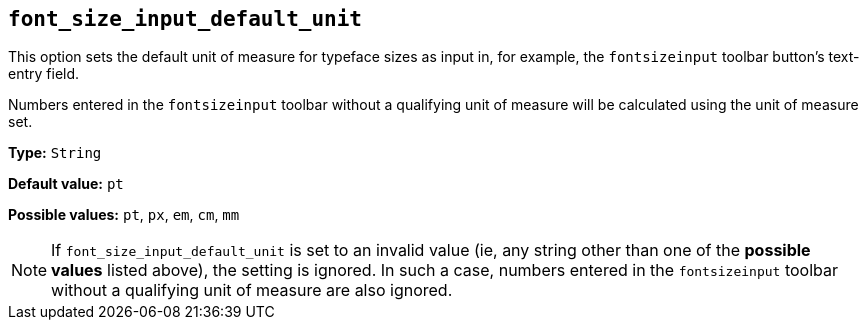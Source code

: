 [[font_size_input_default_unit]]
== `+font_size_input_default_unit+`

This option sets the default unit of measure for typeface sizes as input in, for example, the `fontsizeinput` toolbar button’s text-entry field.

Numbers entered in the `fontsizeinput` toolbar without a qualifying unit of measure will be calculated using the unit of measure set.

*Type:* `+String+`

*Default value:* `+pt+`

*Possible values:* `+pt+`, `+px+`, `+em+`, `+cm+`, `+mm+`

NOTE: If `font_size_input_default_unit` is set to an invalid value (ie, any string other than one of the *possible values* listed above), the setting is ignored. In such a case, numbers entered in the `fontsizeinput` toolbar without a qualifying unit of measure are also ignored.
